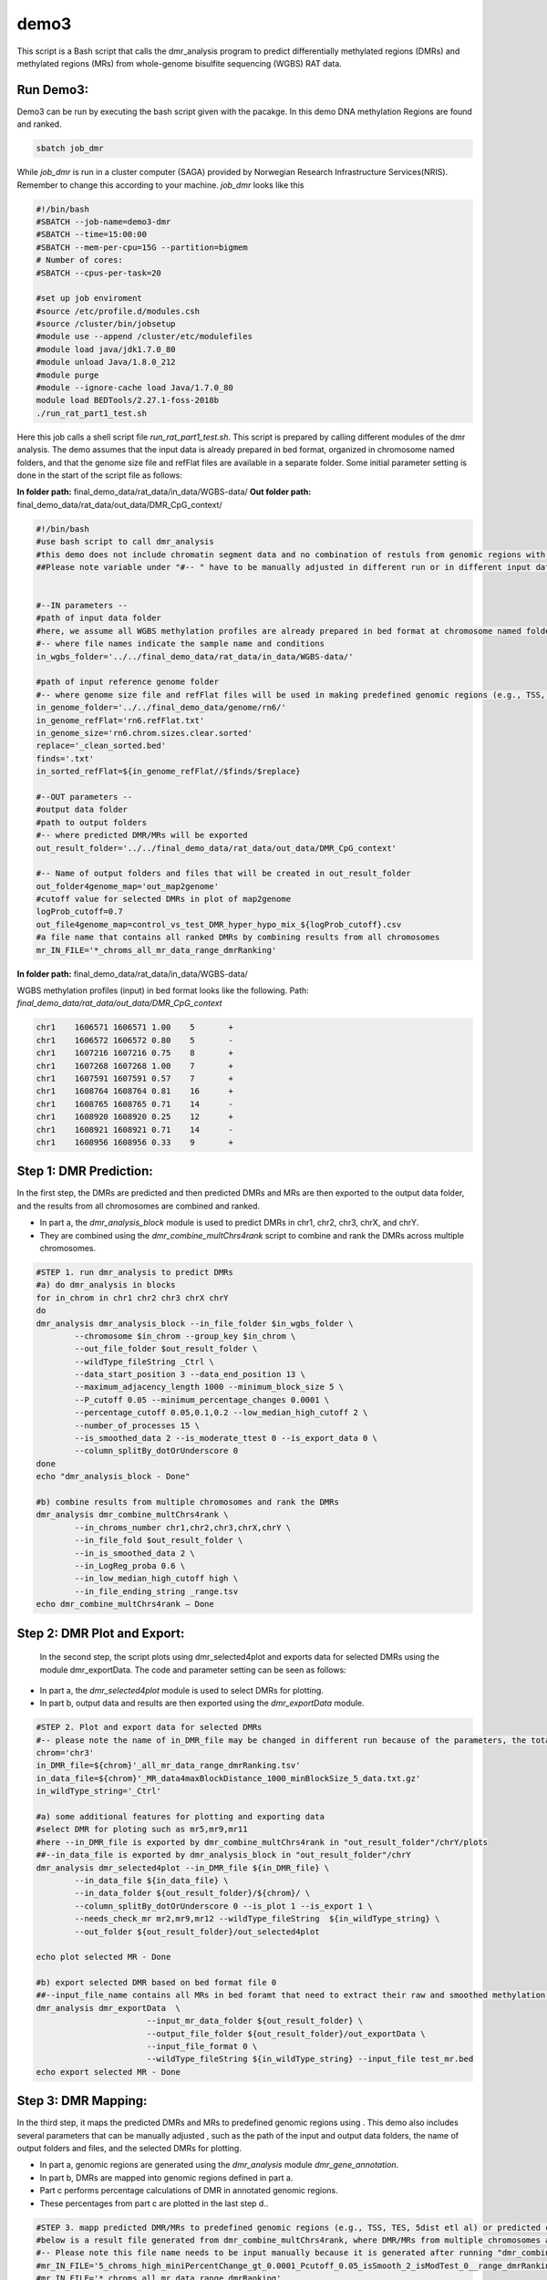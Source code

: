 demo3
=====


This script is a Bash script that calls the dmr_analysis program to predict differentially methylated regions (DMRs) and methylated regions (MRs) from whole-genome bisulfite sequencing (WGBS) RAT data.


Run Demo3:
__________
Demo3 can be run by executing the bash script given with the pacakge. In this demo DNA methylation Regions are found and ranked.
  
.. code-block:: bash

    sbatch job_dmr

While `job_dmr` is run in a cluster computer (SAGA) provided by Norwegian Research Infrastructure Services(NRIS). Remember to change this according to your machine. `job_dmr` looks like this

.. code-block:: bash

    #!/bin/bash
    #SBATCH --job-name=demo3-dmr
    #SBATCH --time=15:00:00
    #SBATCH --mem-per-cpu=15G --partition=bigmem
    # Number of cores:
    #SBATCH --cpus-per-task=20

    #set up job enviroment
    #source /etc/profile.d/modules.csh
    #source /cluster/bin/jobsetup
    #module use --append /cluster/etc/modulefiles
    #module load java/jdk1.7.0_80
    #module unload Java/1.8.0_212
    #module purge
    #module --ignore-cache load Java/1.7.0_80
    module load BEDTools/2.27.1-foss-2018b
    ./run_rat_part1_test.sh

Here this job calls a shell script file `run_rat_part1_test.sh`. This script is prepared by calling different modules of the dmr analysis. The demo assumes that the input data is already prepared in bed format, organized in chromosome named folders, and that the genome size file and refFlat files are available in a separate folder. Some initial parameter setting is done in the start of the script file as follows:

**In folder path:** final_demo_data/rat_data/in_data/WGBS-data/
**Out folder path:** final_demo_data/rat_data/out_data/DMR_CpG_context/

.. code-block:: bash

    #!/bin/bash
    #use bash script to call dmr_analysis
    #this demo does not include chromatin segment data and no combination of restuls from genomic regions with chromatin segmentations.
    ##Please note variable under "#-- " have to be manually adjusted in different run or in different input data!


    #--IN parameters --
    #path of input data folder
    #here, we assume all WGBS methylation profiles are already prepared in bed format at chromosome named folders under in_wgbs_folder,
    #-- where file names indicate the sample name and conditions
    in_wgbs_folder='../../final_demo_data/rat_data/in_data/WGBS-data/'

    #path of input reference genome folder
    #-- where genome size file and refFlat files will be used in making predefined genomic regions (e.g., TSS, TES, gene et al.) by using dmr_analysis module dmr_gene_annotation
    in_genome_folder='../../final_demo_data/genome/rn6/'
    in_genome_refFlat='rn6.refFlat.txt'
    in_genome_size='rn6.chrom.sizes.clear.sorted'
    replace='_clean_sorted.bed'
    finds='.txt'
    in_sorted_refFlat=${in_genome_refFlat//$finds/$replace}

    #--OUT parameters --
    #output data folder
    #path to output folders
    #-- where predicted DMR/MRs will be exported
    out_result_folder='../../final_demo_data/rat_data/out_data/DMR_CpG_context'

    #-- Name of output folders and files that will be created in out_result_folder
    out_folder4genome_map='out_map2genome'
    #cutoff value for selected DMRs in plot of map2genome
    logProb_cutoff=0.7
    out_file4genome_map=control_vs_test_DMR_hyper_hypo_mix_${logProb_cutoff}.csv
    #a file name that contains all ranked DMRs by combining results from all chromosomes
    mr_IN_FILE='*_chroms_all_mr_data_range_dmrRanking'

**In folder path:** final_demo_data/rat_data/in_data/WGBS-data/

WGBS methylation profiles (input) in bed format looks like the following.
Path: `final_demo_data/rat_data/out_data/DMR_CpG_context`

.. code-block:: bash

    chr1    1606571 1606571 1.00    5       +
    chr1    1606572 1606572 0.80    5       -
    chr1    1607216 1607216 0.75    8       +
    chr1    1607268 1607268 1.00    7       +
    chr1    1607591 1607591 0.57    7       +
    chr1    1608764 1608764 0.81    16      +
    chr1    1608765 1608765 0.71    14      -
    chr1    1608920 1608920 0.25    12      +
    chr1    1608921 1608921 0.71    14      -
    chr1    1608956 1608956 0.33    9       +

Step 1: DMR Prediction:
_______________________

In the first step, the DMRs are predicted and then predicted DMRs and MRs are then exported to the output data folder, and the results from all chromosomes are combined and ranked.  

- In part a, the `dmr_analysis_block` module is used to predict DMRs in chr1, chr2, chr3, chrX, and chrY.
- They are combined using the `dmr_combine_multChrs4rank` script to combine and rank the DMRs across multiple chromosomes.

 
.. code-block:: bash

  #STEP 1. run dmr_analysis to predict DMRs
  #a) do dmr_analysis in blocks
  for in_chrom in chr1 chr2 chr3 chrX chrY
  do 
  dmr_analysis dmr_analysis_block --in_file_folder $in_wgbs_folder \
          --chromosome $in_chrom --group_key $in_chrom \
          --out_file_folder $out_result_folder \
          --wildType_fileString _Ctrl \
          --data_start_position 3 --data_end_position 13 \
          --maximum_adjacency_length 1000 --minimum_block_size 5 \
          --P_cutoff 0.05 --minimum_percentage_changes 0.0001 \
          --percentage_cutoff 0.05,0.1,0.2 --low_median_high_cutoff 2 \
          --number_of_processes 15 \
          --is_smoothed_data 2 --is_moderate_ttest 0 --is_export_data 0 \
          --column_splitBy_dotOrUnderscore 0 
  done
  echo "dmr_analysis_block - Done"

  #b) combine results from multiple chromosomes and rank the DMRs
  dmr_analysis dmr_combine_multChrs4rank \
          --in_chroms_number chr1,chr2,chr3,chrX,chrY \
          --in_file_fold $out_result_folder \
          --in_is_smoothed_data 2 \
          --in_LogReg_proba 0.6 \
          --in_low_median_high_cutoff high \
          --in_file_ending_string _range.tsv 
  echo dmr_combine_multChrs4rank – Done

Step 2: DMR Plot and Export:
____________________________

  In the second step, the script plots using dmr_selected4plot and exports data for selected DMRs using the module dmr_exportData. The code and parameter setting can be seen as follows:

- In part a, the `dmr_selected4plot` module is used to select DMRs for plotting.
- In part b, output data and results are then exported using the `dmr_exportData` module.



.. code-block:: bash

    #STEP 2. Plot and export data for selected DMRs
    #-- please note the name of in_DMR_file may be changed in different run because of the parameters, the total number of input and the top percentage et al
    chrom='chr3'
    in_DMR_file=${chrom}'_all_mr_data_range_dmrRanking.tsv'
    in_data_file=${chrom}'_MR_data4maxBlockDistance_1000_minBlockSize_5_data.txt.gz'
    in_wildType_string='_Ctrl'

    #a) some additional features for plotting and exporting data
    #select DMR for ploting such as mr5,mr9,mr11
    #here --in_DMR_file is exported by dmr_combine_multChrs4rank in "out_result_folder"/chrY/plots
    ##--in_data_file is exported by dmr_analysis_block in "out_result_folder"/chrY
    dmr_analysis dmr_selected4plot --in_DMR_file ${in_DMR_file} \
            --in_data_file ${in_data_file} \
            --in_data_folder ${out_result_folder}/${chrom}/ \
            --column_splitBy_dotOrUnderscore 0 --is_plot 1 --is_export 1 \
            --needs_check_mr mr2,mr9,mr12 --wildType_fileString  ${in_wildType_string} \
            --out_folder ${out_result_folder}/out_selected4plot

    echo plot selected MR - Done

    #b) export selected DMR based on bed format file 0
    ##--input_file_name contains all MRs in bed foramt that need to extract their raw and smoothed methylation data
    dmr_analysis dmr_exportData  \
                           --input_mr_data_folder ${out_result_folder} \
                           --output_file_folder ${out_result_folder}/out_exportData \
                           --input_file_format 0 \
                           --wildType_fileString ${in_wildType_string} --input_file test_mr.bed
    echo export selected MR - Done

Step 3: DMR Mapping:
____________________

In the third step, it maps the predicted DMRs and MRs to predefined genomic regions using . This demo also includes several parameters that can be manually adjusted , such as the path of the input and output data folders, the name of output folders and files, and the selected DMRs for plotting. 

- In part a, genomic regions are generated using the `dmr_analysis` module `dmr_gene_annotation`.
- In part b, DMRs are mapped into genomic regions defined in part a.
- Part c performs percentage calculations of DMR in annotated genomic regions.
- These percentages from part c are plotted in the last step d..

.. code-block:: bash 

    #STEP 3. mapp predicted DMR/MRs to predefined genomic regions (e.g., TSS, TES, 5dist etl al) or predicted chromatin segments for further analysis
    #below is a result file generated from dmr_combine_multChrs4rank, where DMR/MRs from multiple chromosomes are combined and ranked them by logisitic regression model
    #-- Please note this file name needs to be input manually because it is generated after running "dmr_combine_multChrs4rank" and expored at "out_result_folder"
    #mr_IN_FILE='5_chroms_high_miniPercentChange_gt_0.0001_Pcutoff_0.05_isSmooth_2_isModTest_0__range_dmrRanking_top_0.73_minLogReg_proba_0.6'
    #mr_IN_FILE='*_chroms_all_mr_data_range_dmrRanking'

    #a) generate predefined genomic regions (e.g., TSS, TES, gene et al.) by dmr_analysis (Used for gene annotation, Omer 27, April, 23)

    #Here, to edit exported "list_region_files.txt" for adding/removing predefined genomic regions
    #For example, to add file path for enhancer reginos in "list_region_files.txt" if user want to include enhancer in the analysis

    dmr_analysis dmr_gene_annotation -F ${out_result_folder} -i no -l 10 \
            -xL 50000000 -X 5000 -Y 1000 -M 5000 -N 1000000 -hu yes -n no \
            -r ${in_genome_folder}/${in_genome_refFlat} \
            -g ${in_genome_folder}/${in_genome_size}
    echo export genome annotation files at: ${out_result_folder}/data
    echo gene_annotation-Done

    #b) map DMR to predefined genomic regions such as TSS, TES, gene et al.
    dmr_analysis dmr_map2genome --in_sortedDMR_file ${out_result_folder}/${mr_IN_FILE}.bed \
            --in_geneRegion_file ${out_result_folder}/list_region_files.txt \
            --in_outFile_folder ${out_result_folder}/${out_folder4genome_map} \
            --in_refFlat_file ${out_result_folder}/data/${in_sorted_refFlat}
    echo dmr_map2genome - Done

    #c) calculate percentage of DMR in annotated genomic regions
    dmr_analysis dmr_cal2genome_percent --in_outFile_folder ${out_result_folder}/${out_folder4genome_map} \
            --in_outFile_name ${out_file4genome_map} --in_LogReg_proba ${logProb_cutoff} \
            --in_fileName_string $mr_IN_FILE
    echo dmr_cal2genome_percent - Done

    #d) plot percentage of DMR in annotated genomic regions
    dmr_analysis dmr_percent2plot --in_countFile_folder ${out_result_folder}/${out_folder4genome_map} \
            --in_countFile_name ${out_file4genome_map}
    echo dmr_percent2plot - Done

Output:
_______

 Output produced can be found under the folder: 
 final_demo_data/rat_data/out_data/DMR_CpG_context/
 
 A log file is maintained to track the progress and steps of pipeline.

.. code-block:: bash

    Tue, 14 Mar 2023 19:06:10 INFO     File load ['../../final_demo_data/rat_data/out_data/DMR_CpG_context/chr1/chr1_MR_data4maxBlockDistance_1000_minBlockSize_5_data.txt.gz']
    Tue, 14 Mar 2023 19:06:10 INFO     Blocks with distance greater than 1000
    Tue, 14 Mar 2023 19:06:10 INFO      and minimum data points in block 5
    Tue, 14 Mar 2023 19:06:10 INFO     block size 29
    Tue, 14 Mar 2023 19:06:10 INFO     Export data in  ../../final_demo_data/rat_data/out_data/DMR_CpG_context/chr1_MR_data4maxBlockDistance_1000_minBlockSize_5_data.txt
    Tue, 14 Mar 2023 19:06:11 INFO     minimum MR length 139
    Tue, 14 Mar 2023 19:06:11 INFO     maximum MR length 143799
    Tue, 14 Mar 2023 19:06:11 INFO     Maximum length of adjancey CpG sites in a block 1000
    Tue, 14 Mar 2023 19:06:11 INFO     Hist plot n [ 0  2  1  4  3 15  2  2]
    Tue, 14 Mar 2023 19:06:11 INFO              bins [   100    139    500   1000   5000  10000  50000 100000 143899]
    Tue, 14 Mar 2023 19:06:11 INFO     mininum MR data size 5
    Tue, 14 Mar 2023 19:06:11 INFO     maximum MR data size 3429
    Tue, 14 Mar 2023 19:06:17 INFO     Wild type /control sample file name is _Ctrl
    Tue, 14 Mar 2023 19:06:17 INFO     Wild/control sample 5 ,
    Tue, 14 Mar 2023 19:06:17 INFO     Tumor/KO sample 5 ,
    Tue, 14 Mar 2023 19:06:17 INFO     DMR export path ../../final_demo_data/rat_data/out_data/DMR_CpG_context/chr1/plots
    Tue, 14 Mar 2023 19:06:17 INFO     DMR export MR data path ../../final_demo_data/rat_data/out_data/DMR_CpG_context/chr1/data
    Tue, 14 Mar 2023 19:06:17 INFO     Do parallel calculation by using 15 processes
    Tue, 14 Mar 2023 19:31:23 INFO     Export all position results at : ../../final_demo_data/rat_data/out_data/DMR_CpG_context/chr1/plots/chr1_all_mr_data.tsv
    Tue, 14 Mar 2023 19:31:23 INFO     Export range position results at : ../../final_demo_data/rat_data/out_data/DMR_CpG_context/chr1/plots/chr1_all_mr_data_range.tsv

The output file contain information about DMR and are ranked. Each row shows one region with the pvalue of smoothed and interpolated data, percentages and many other values conculated in the pipeline.
Here is how an output file look like :

.. code-block:: bash

    mr_id   T-test_pval_smoothed_data       T-test_pval_interpolated_data   percent_data_passed_ttest       gcb_vs_grpsDist_pval    tumor_vs_grpsDist_pval  gcb_vs_grpsDist_tval    tumor_vs_grpsDist_tval  cluster_accuracy        low_negative_tumor_vs_gcb_percent median_negative_tumor_vs_gcb_percent    high_negative_tumor_vs_gcb_percent      low_positive_tumor_vs_gcb_percent       median_positive_tumor_vs_gcb_percent  high_positive_tumor_vs_gcb_percent      is_DMR  position  DMR_type        chroms  log10_gcb_vs_grpsDist_pval      log10_tumor_vs_grpsDist_pval    log10_gcb_vs_grpsDist_pval_minMaxNorm   log10_tumor_vs_grpsDist_pval_minMaxNorm dmr_weight_score        percent_data_passed_ttest_gt_pvallogReg_score     logReg_predicted_dmr
    mr14    0.571336        0.571336        0.0     0.686632        0.755297        -0.41301        0.316462        0.5     0.0     0.0     0.0     0.25   0.0     0.0     U       chr1,2046753-2046954,5  mix     chr1    0.1632758850508229 7       0.12188217174913861     0.03397903985566845    0.034001634141513096    0.07087690783954906     0.0     -6.082604897297034      0.002277027258077264
    mr9     0.146273        0.978889        0.0     0.277167        0.828713        -1.12114        0.220631        0.7     0.327273        0.0727273      0.0     0.0727273       0.0     0.0     U       chr1,1769898-1783789,150        mix       chr1    0.5572582920723499      0.08159578586354936  0.11790435416146432     0.022728048582144344    0.10650118443897738     0.0     -5.702382148354102      0.0033268991535182557
    mr10    0.0148232       0.576517        0.0     0.408906        0.507621        0.845629        0.676586        0.7     0.444444        0.0707071     0.0     0.0808081       0.040404        0.0     U       chr1,1785065-1809826,438 mix      chr1    0.3883763902552919      0.2944603176938465  0.08192948209114184     0.08229523137582939     0.1102759541547154      0.0     -5.540298896386698      0.003910005236693135
    mr19    0.450623        0.624907        0.0     0.665343        0.148363        0.440046        -1.51183        0.6     0.302326        0.0232558     0.0     0.0697674       0.0     0.0     U       chr1,2187486-2198296,185        mix       chr1    0.1769543301119864      0.828674044572721 0.03689279382161643     0.2317875232399288      0.11498885072984724     0.0     -5.529332148972101      0.003952950830142931
    mr26    0.021626        0.921958        0.0     0.131878        0.88472 1.57941 -0.147072       0.6     0.075   0.0     0.0     0.275   0.0625  0.0    U       chr1,2407653-2427766,430        mix     chr1    0.8798272552114118      0.053194096428976496      0.18661732492937294     0.014780230260079106    0.10422360883031231     0.0     -5.170028642029075      0.005652276171361328



